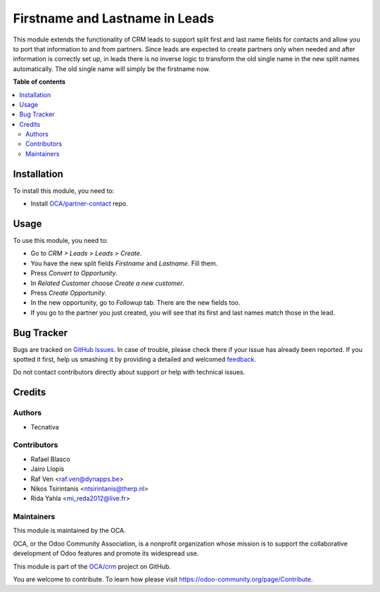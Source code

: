 ===============================
Firstname and Lastname in Leads
===============================

.. !!!!!!!!!!!!!!!!!!!!!!!!!!!!!!!!!!!!!!!!!!!!!!!!!!!!
   !! This file is generated by oca-gen-addon-readme !!
   !! changes will be overwritten.                   !!
   !!!!!!!!!!!!!!!!!!!!!!!!!!!!!!!!!!!!!!!!!!!!!!!!!!!!

.. |badge1| image:: https://img.shields.io/badge/maturity-Beta-yellow.png
    :target: https://odoo-community.org/page/development-status
    :alt: Beta
.. |badge2| image:: https://img.shields.io/badge/licence-AGPL--3-blue.png
    :target: http://www.gnu.org/licenses/agpl-3.0-standalone.html
    :alt: License: AGPL-3
.. |badge3| image:: https://img.shields.io/badge/github-OCA%2Fcrm-lightgray.png?logo=github
    :target: https://github.com/OCA/crm/tree/14.0/crm_lead_firstname
    :alt: OCA/crm
.. |badge4| image:: https://img.shields.io/badge/weblate-Translate%20me-F47D42.png
    :target: https://translation.odoo-community.org/projects/crm-13-0/crm-13-0-crm_lead_firstname
    :alt: Translate me on Weblate
.. |badge5| image:: https://img.shields.io/badge/runbot-Try%20me-875A7B.png
    :target: https://runbot.odoo-community.org/runbot/111/14.0
    :alt: Try me on Runbot

|badge1| |badge2| |badge3| |badge4| |badge5| 

This module extends the functionality of CRM leads to support split first and
last name fields for contacts and allow you to port that information to and
from partners.
Since leads are expected to create partners only when needed and after
information is correctly set up, in leads there is no inverse logic to
transform the old single name in the new split names automatically. The old
single name will simply be the firstname now.

**Table of contents**

.. contents::
   :local:

Installation
============

To install this module, you need to:

* Install `OCA/partner-contact <https://github.com/OCA/partner-contact>`_ repo.

Usage
=====

To use this module, you need to:

* Go to *CRM > Leads > Leads > Create*.
* You have the new split fields *Firstname* and *Lastname*. Fill them.
* Press *Convert to Opportunity*.
* In *Related Customer* choose *Create a new customer*.
* Press *Create Opportunity*.
* In the new opportunity, go to *Followup* tab. There are the new fields too.
* If you go to the partner you just created, you will see that its first and
  last names match those in the lead.

Bug Tracker
===========

Bugs are tracked on `GitHub Issues <https://github.com/OCA/crm/issues>`_.
In case of trouble, please check there if your issue has already been reported.
If you spotted it first, help us smashing it by providing a detailed and welcomed
`feedback <https://github.com/OCA/crm/issues/new?body=module:%20crm_lead_firstname%0Aversion:%2014.0%0A%0A**Steps%20to%20reproduce**%0A-%20...%0A%0A**Current%20behavior**%0A%0A**Expected%20behavior**>`_.

Do not contact contributors directly about support or help with technical issues.

Credits
=======

Authors
~~~~~~~

* Tecnativa

Contributors
~~~~~~~~~~~~

* Rafael Blasco
* Jairo Llopis
* Raf Ven <raf.ven@dynapps.be>
* Nikos Tsirintanis <ntsirintanis@therp.nl>
* Rida Yahla <mi_reda2012@live.fr>


Maintainers
~~~~~~~~~~~

This module is maintained by the OCA.

.. image:: https://odoo-community.org/logo.png
   :alt: Odoo Community Association
   :target: https://odoo-community.org

OCA, or the Odoo Community Association, is a nonprofit organization whose
mission is to support the collaborative development of Odoo features and
promote its widespread use.

This module is part of the `OCA/crm <https://github.com/OCA/crm/tree/14.0/crm_lead_firstname>`_ project on GitHub.

You are welcome to contribute. To learn how please visit https://odoo-community.org/page/Contribute.
